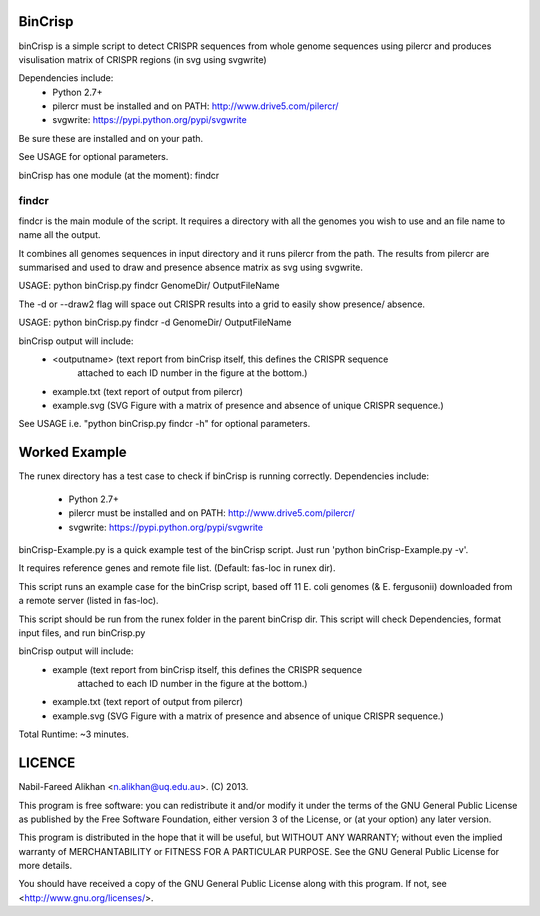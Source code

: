 BinCrisp
========

binCrisp is a simple script to detect CRISPR sequences from whole genome 
sequences using pilercr and produces visulisation matrix of CRISPR regions 
(in svg using svgwrite)

Dependencies include: 
    * Python 2.7+
    * pilercr must be installed and on PATH: http://www.drive5.com/pilercr/
    * svgwrite: https://pypi.python.org/pypi/svgwrite
Be sure these are installed and on your path. 

See USAGE for optional parameters.

binCrisp has one module (at the moment): findcr

findcr
------
findcr is the main module of the script. 
It requires a directory with all the genomes you wish to use and an file name
to name all the output. 

It combines all genomes sequences in input directory and it runs pilercr from the path.
The results from pilercr are summarised and used to draw and presence absence matrix as
svg using svgwrite.

USAGE: python binCrisp.py findcr GenomeDir/ OutputFileName

The -d or --draw2 flag will space out CRISPR results into a grid to easily show presence/
absence. 

USAGE: python binCrisp.py findcr -d GenomeDir/ OutputFileName

binCrisp output will include:
    - <outputname> (text report from binCrisp itself, this defines the CRISPR sequence
	attached to each ID number in the figure at the bottom.)
    - example.txt (text report of output from pilercr)
    - example.svg (SVG Figure with a matrix of presence and absence of unique
      CRISPR sequence.)

See USAGE i.e. "python binCrisp.py findcr -h" for optional parameters.


Worked Example
==============
The runex directory has a test case to check if binCrisp is running correctly.
Dependencies include: 
    * Python 2.7+
    * pilercr must be installed and on PATH: http://www.drive5.com/pilercr/
    * svgwrite: https://pypi.python.org/pypi/svgwrite

binCrisp-Example.py is a quick example test of the binCrisp script.
Just run 'python binCrisp-Example.py -v'. 

It requires reference genes and remote file list. (Default: fas-loc in runex dir).

This script runs an example case for the binCrisp script, based off 11 E. coli
genomes (& E. fergusonii) downloaded from a remote server (listed in fas-loc).

This script should be run from the runex folder in the parent binCrisp dir.
This script will check Dependencies, format input files, and run binCrisp.py

binCrisp output will include:
    * example (text report from binCrisp itself, this defines the CRISPR sequence
	attached to each ID number in the figure at the bottom.)
    * example.txt (text report of output from pilercr)
    * example.svg (SVG Figure with a matrix of presence and absence of unique
      CRISPR sequence.)

Total Runtime: ~3 minutes. 


LICENCE
=======
Nabil-Fareed Alikhan <n.alikhan@uq.edu.au>. (C) 2013.

This program is free software: you can redistribute it and/or modify
it under the terms of the GNU General Public License as published by
the Free Software Foundation, either version 3 of the License, or
(at your option) any later version.

This program is distributed in the hope that it will be useful,
but WITHOUT ANY WARRANTY; without even the implied warranty of
MERCHANTABILITY or FITNESS FOR A PARTICULAR PURPOSE.  See the
GNU General Public License for more details.

You should have received a copy of the GNU General Public License
along with this program.  If not, see <http://www.gnu.org/licenses/>.
